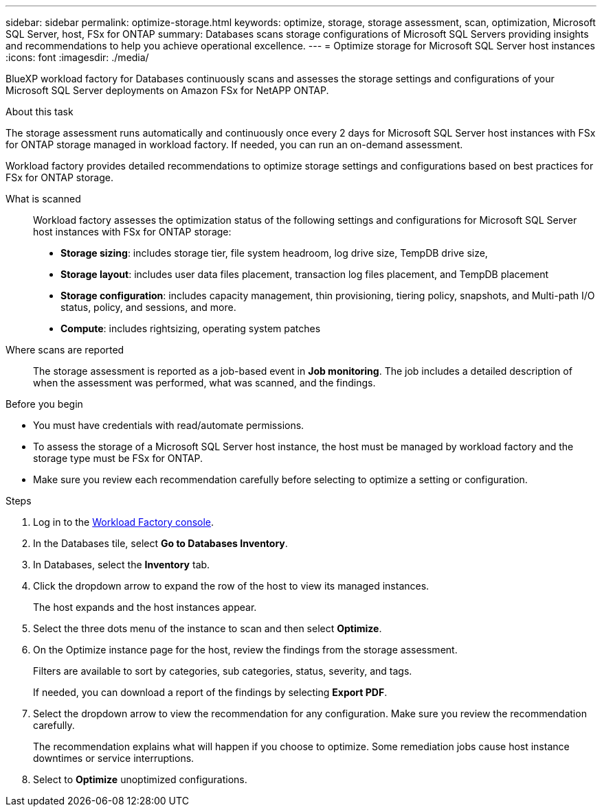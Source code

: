 ---
sidebar: sidebar
permalink: optimize-storage.html
keywords: optimize, storage, storage assessment, scan, optimization, Microsoft SQL Server, host, FSx for ONTAP
summary: Databases scans storage configurations of Microsoft SQL Servers providing insights and recommendations to help you achieve operational excellence. 
---
= Optimize storage for Microsoft SQL Server host instances
:icons: font
:imagesdir: ./media/

[.lead]
BlueXP workload factory for Databases continuously scans and assesses the storage settings and configurations of your Microsoft SQL Server deployments on Amazon FSx for NetAPP ONTAP. 

.About this task
The storage assessment runs automatically and continuously once every 2 days for Microsoft SQL Server host instances with FSx for ONTAP storage managed in workload factory. If needed, you can run an on-demand assessment.

Workload factory provides detailed recommendations to optimize storage settings and configurations based on best practices for FSx for ONTAP storage. 

What is scanned::
Workload factory assesses the optimization status of the following settings and configurations for Microsoft SQL Server host instances with FSx for ONTAP storage:  

* *Storage sizing*: includes storage tier, file system headroom, log drive size, TempDB drive size,  
* *Storage layout*: includes user data files placement, transaction log files placement, and TempDB placement
* *Storage configuration*: includes capacity management, thin provisioning, tiering policy, snapshots, and Multi-path I/O status, policy, and sessions, and more.  
* *Compute*: includes rightsizing, operating system patches 

Where scans are reported::
The storage assessment is reported as a job-based event in *Job monitoring*. The job includes a detailed description of when the assessment was performed, what was scanned, and the findings.

.Before you begin
* You must have credentials with read/automate permissions. 
* To assess the storage of a Microsoft SQL Server host instance, the host must be managed by workload factory and the storage type must be FSx for ONTAP. 
* Make sure you review each recommendation carefully before selecting to optimize a setting or configuration. 

.Steps
. Log in to the link:https://console.workloads.netapp.com[Workload Factory console^].
. In the Databases tile, select *Go to Databases Inventory*.
. In Databases, select the *Inventory* tab. 
. Click the dropdown arrow to expand the row of the host to view its managed instances. 
+
The host expands and the host instances appear. 
. Select the three dots menu of the instance to scan and then select *Optimize*. 
. On the Optimize instance page for the host, review the findings from the storage assessment. 
+
Filters are available to sort by categories, sub categories, status, severity, and tags. 
+ 
If needed, you can download a report of the findings by selecting *Export PDF*.  
. Select the dropdown arrow to view the recommendation for any configuration. Make sure you review the recommendation carefully. 
+ 
The recommendation explains what will happen if you choose to optimize. Some remediation jobs cause host instance downtimes or service interruptions.
. Select to *Optimize* unoptimized configurations. 
   
